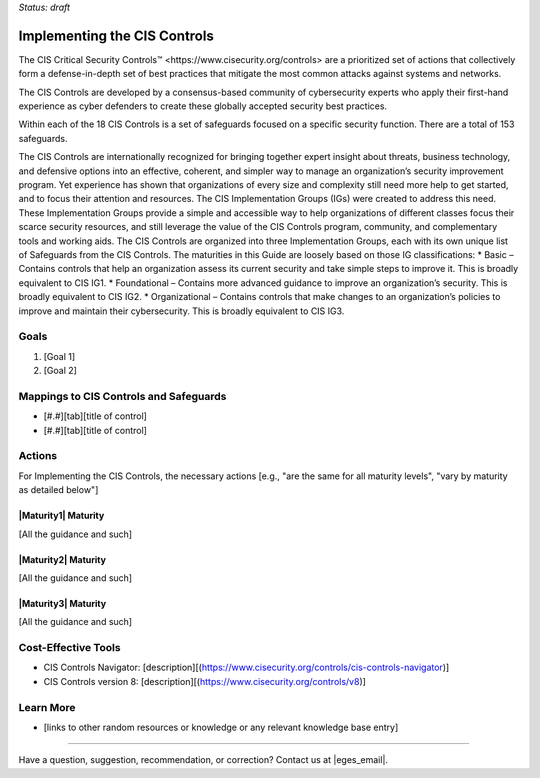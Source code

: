 ..
  Created by: mike garcia
  To: Introduces CIS Controls and ties them to other EGES guidance

.. |bp_title| replace:: Implementing the CIS Controls

*Status: draft*

|bp_title|
----------------------------------------------

The CIS _`Critical Security Controls™ <https://www.cisecurity.org/controls>` are a prioritized set of actions that collectively form a defense-in-depth set of best practices that mitigate the most common attacks against systems and networks.

The CIS Controls are developed by a consensus-based community of cybersecurity experts who apply their first-hand experience as cyber defenders to create these globally accepted security best practices.

Within each of the 18 CIS Controls is a set of safeguards focused on a specific security function. There are a total of 153 safeguards.

The CIS Controls are internationally recognized for bringing together expert insight about threats, business technology, and defensive options into an effective, coherent, and simpler way to manage an organization’s security improvement program. Yet experience has shown that organizations of every size and complexity still need more help to get started, and to focus their attention and resources. The CIS Implementation Groups (IGs) were created to address this need. These Implementation Groups provide a simple and accessible way to help organizations of different classes focus their scarce security resources, and still leverage the value of the CIS Controls program, community, and complementary tools and working aids. The CIS Controls are organized into three Implementation Groups, each with its own unique list of Safeguards from the CIS Controls. The maturities in this Guide are loosely based on those IG classifications:
* Basic – Contains controls that help an organization assess its current security and take simple steps to improve it. This is broadly equivalent to CIS IG1.
* Foundational – Contains more advanced guidance to improve an organization’s security. This is broadly equivalent to CIS IG2.
* Organizational – Contains controls that make changes to an organization’s policies to improve and maintain their cybersecurity. This is broadly equivalent to CIS IG3.


Goals
**********************************************

#.      [Goal 1]
#.      [Goal 2]

Mappings to CIS Controls and Safeguards
**********************************************

- [#.#][tab][title of control]
- [#.#][tab][title of control]

Actions
**********************************************

For |bp_title|, the necessary actions [e.g., "are the same for all maturity levels", "vary by maturity as detailed below"]

|Maturity1| Maturity
&&&&&&&&&&&&&&&&&&&&&&&&&&&&&&&&&&&&&&&&&&&&&&

[All the guidance and such]

|Maturity2| Maturity
&&&&&&&&&&&&&&&&&&&&&&&&&&&&&&&&&&&&&&&&&&&&&&

[All the guidance and such]

|Maturity3| Maturity
&&&&&&&&&&&&&&&&&&&&&&&&&&&&&&&&&&&&&&&&&&&&&&

[All the guidance and such]

Cost-Effective Tools
**********************************************

•      CIS Controls Navigator: [description][(https://www.cisecurity.org/controls/cis-controls-navigator)]
•      CIS Controls version 8: [description][(https://www.cisecurity.org/controls/v8)]

Learn More
**********************************************
•      [links to other random resources or knowledge or any relevant knowledge base entry]

-----------------------------------------------

Have a question, suggestion, recommendation, or correction? Contact us at |eges_email|.
